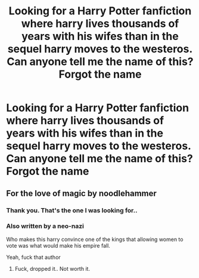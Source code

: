 #+TITLE: Looking for a Harry Potter fanfiction where harry lives thousands of years with his wifes than in the sequel harry moves to the westeros. Can anyone tell me the name of this? Forgot the name

* Looking for a Harry Potter fanfiction where harry lives thousands of years with his wifes than in the sequel harry moves to the westeros. Can anyone tell me the name of this? Forgot the name
:PROPERTIES:
:Author: Sakil2098
:Score: 0
:DateUnix: 1612097462.0
:DateShort: 2021-Jan-31
:FlairText: What's That Fic?
:END:

** For the love of magic by noodlehammer
:PROPERTIES:
:Author: Im_Not_Even
:Score: 3
:DateUnix: 1612101847.0
:DateShort: 2021-Jan-31
:END:

*** Thank you. That's the one I was looking for..
:PROPERTIES:
:Author: Sakil2098
:Score: 2
:DateUnix: 1612181086.0
:DateShort: 2021-Feb-01
:END:


*** Also written by a neo-nazi

Who makes this harry convince one of the kings that allowing women to vote was what would make his empire fall.

Yeah, fuck that author
:PROPERTIES:
:Author: bloodelemental
:Score: 1
:DateUnix: 1612179213.0
:DateShort: 2021-Feb-01
:END:

**** Fuck, dropped it.. Not worth it.
:PROPERTIES:
:Author: Sakil2098
:Score: 2
:DateUnix: 1614400708.0
:DateShort: 2021-Feb-27
:END:
